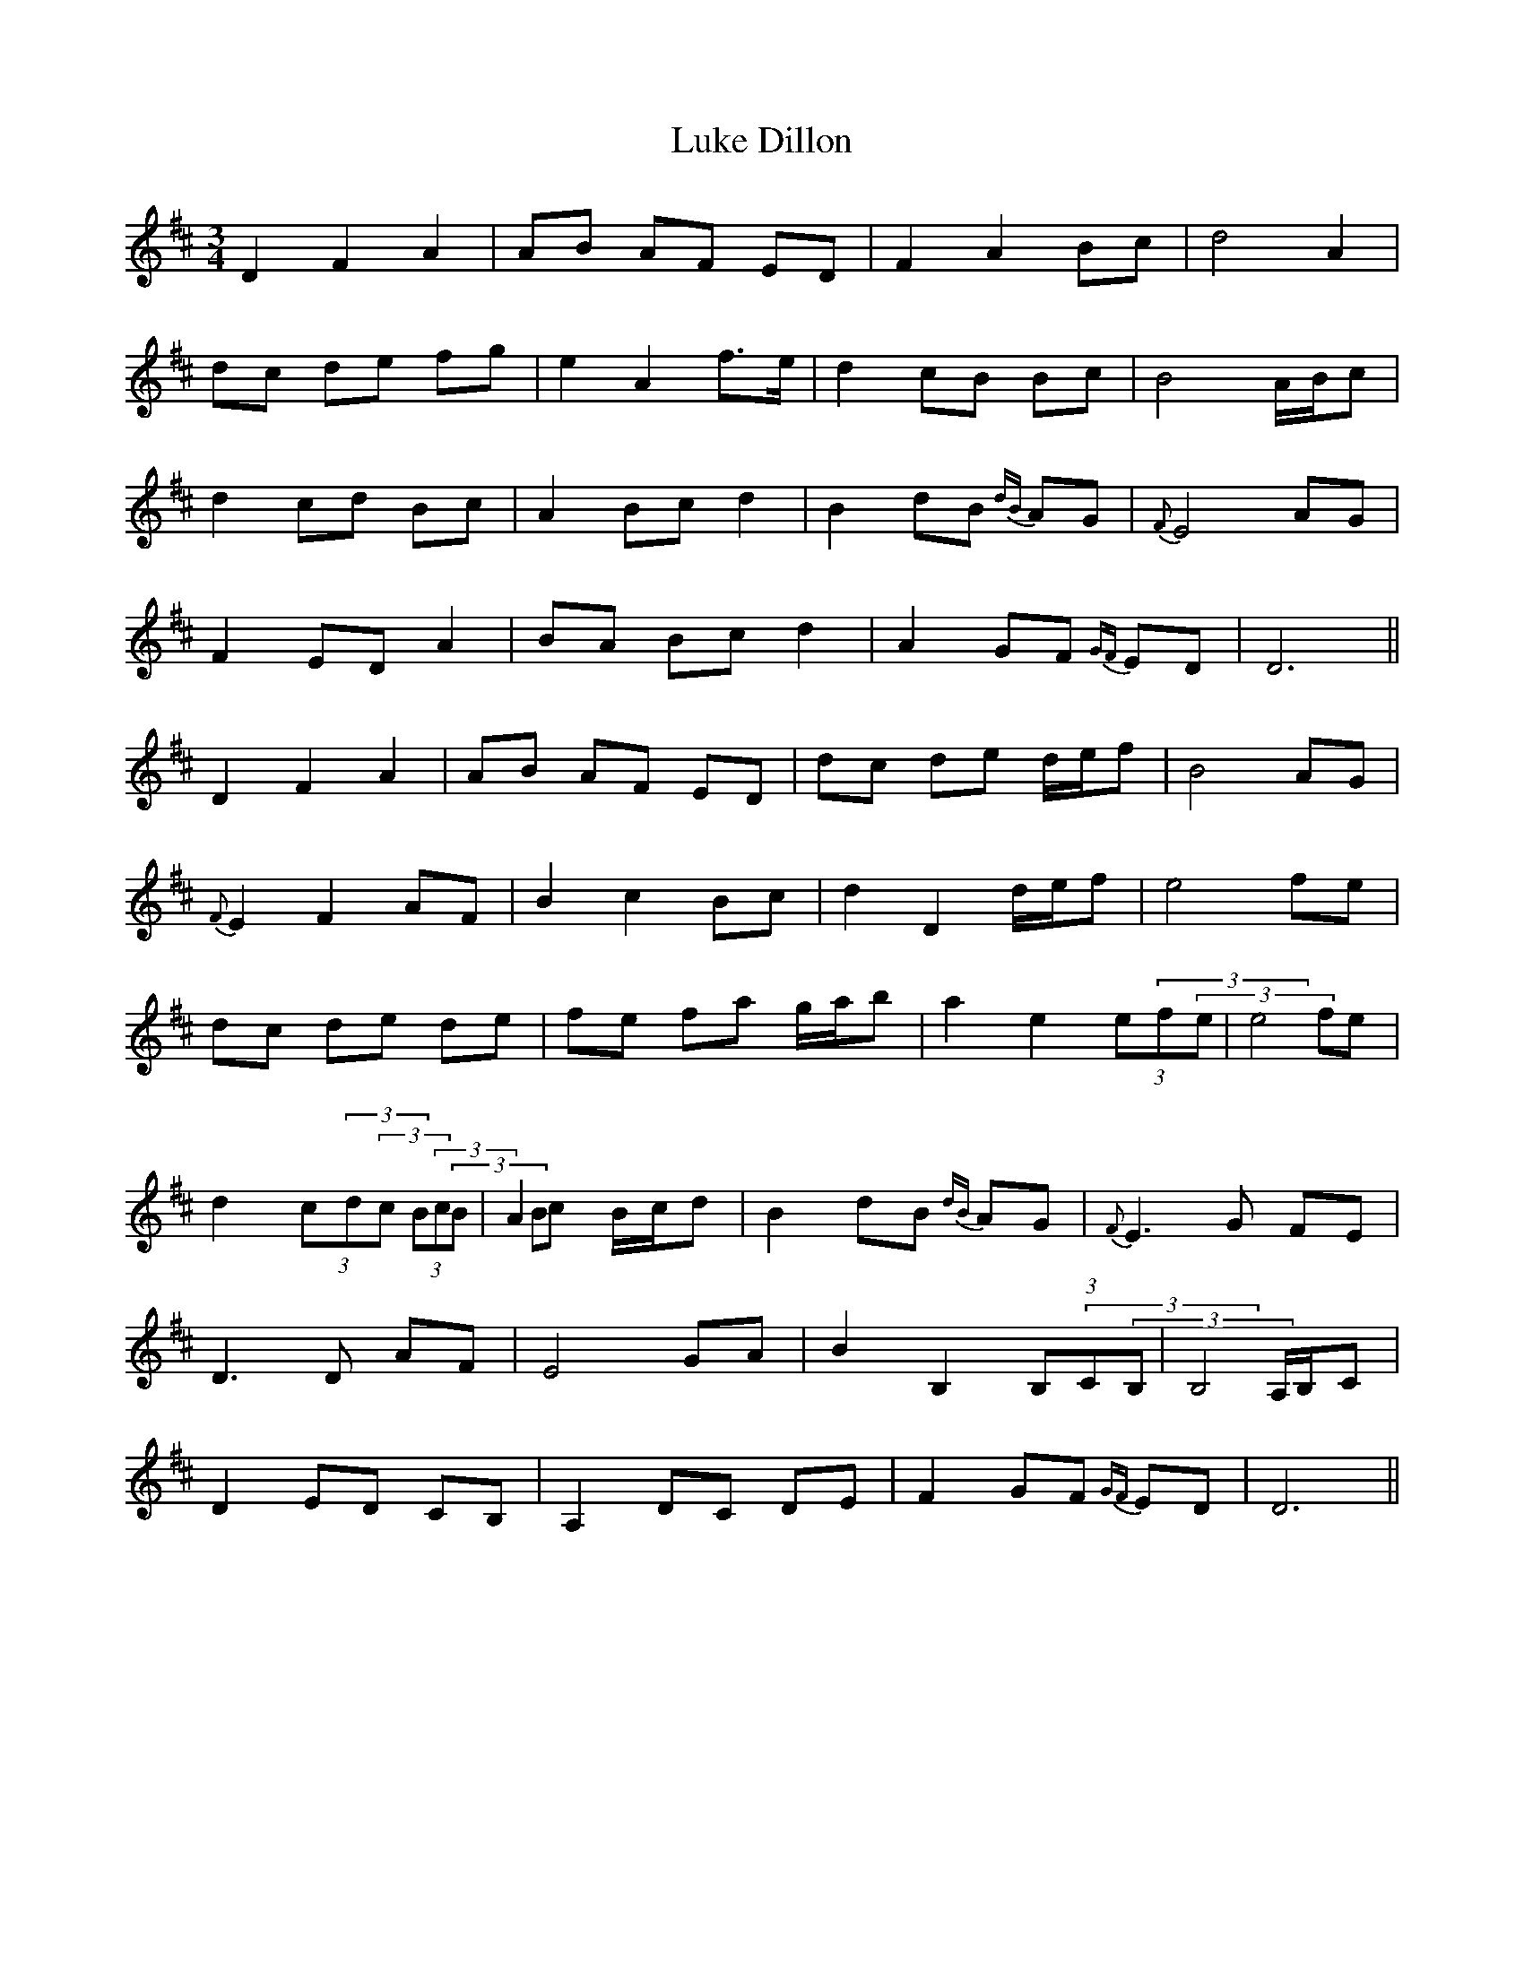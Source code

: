 X: 24542
T: Luke Dillon
R: waltz
M: 3/4
K: Dmajor
D2 F2 A2|AB AF ED|F2 A2 Bc|d4 A2|
dc de fg|e2 A2 f3/2e/|d2 cB Bc|B4 A/B/c|
d2 cd Bc|A2 Bc d2|B2 dB {dB}AG|{F}E4 AG|
F2 ED A2|BA Bc d2|A2 GF {GF}ED|D6||
D2 F2 A2|AB AF ED|dc de d/e/f|B4 AG|
{F}E2 F2 AF|B2 c2 Bc|d2 D2 d/e/f|e4 fe|
dc de de|fe fa g/a/b|a2 e2 (3e(3f(3e|e4 fe|
d2 (3c(3d(3c (3B(3c(3B|A2 Bc B/c/d|B2 dB {dB}AG|{F}E3 G FE|
D3 D AF|E4 GA|B2 B,2 (3B,(3C(3B,|B,4 A,/B,/C|
D2 ED CB,|A,2 DC DE|F2 GF {GF}ED|D6||


